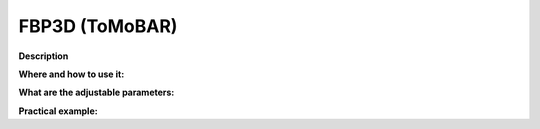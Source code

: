 .. _method_FBP3d_tomobar:

FBP3D (ToMoBAR)
^^^^^^^^^^^^^^^

**Description**

  
**Where and how to use it:**


**What are the adjustable parameters:**


**Practical example:**
